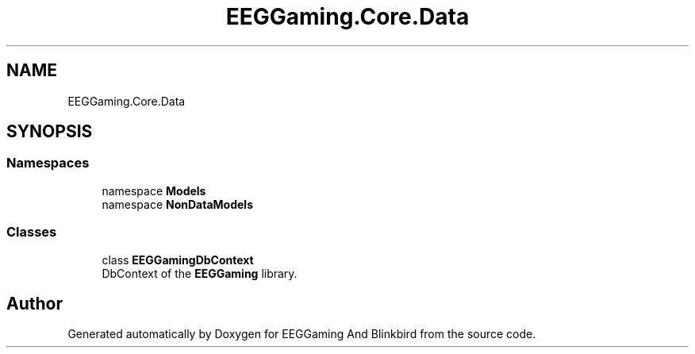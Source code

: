 .TH "EEGGaming.Core.Data" 3 "Version 0.2.7.5" "EEGGaming And Blinkbird" \" -*- nroff -*-
.ad l
.nh
.SH NAME
EEGGaming.Core.Data
.SH SYNOPSIS
.br
.PP
.SS "Namespaces"

.in +1c
.ti -1c
.RI "namespace \fBModels\fP"
.br
.ti -1c
.RI "namespace \fBNonDataModels\fP"
.br
.in -1c
.SS "Classes"

.in +1c
.ti -1c
.RI "class \fBEEGGamingDbContext\fP"
.br
.RI "DbContext of the \fBEEGGaming\fP library\&. "
.in -1c
.SH "Author"
.PP 
Generated automatically by Doxygen for EEGGaming And Blinkbird from the source code\&.
